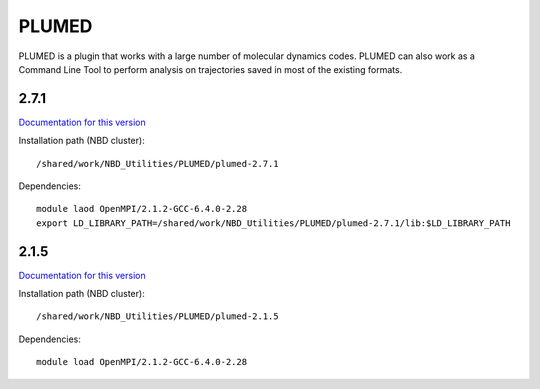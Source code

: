 ======
PLUMED
======

PLUMED is a plugin that works with a large number of molecular dynamics codes. PLUMED can also work as a Command Line Tool to perform analysis on trajectories saved in most of the existing formats.


2.7.1
-----

`Documentation for this version <https://plumed.github.io/doc-v2.7/user-doc/html/index.html>`_

Installation path (NBD cluster)::
	
	/shared/work/NBD_Utilities/PLUMED/plumed-2.7.1

Dependencies::

	module laod OpenMPI/2.1.2-GCC-6.4.0-2.28
	export LD_LIBRARY_PATH=/shared/work/NBD_Utilities/PLUMED/plumed-2.7.1/lib:$LD_LIBRARY_PATH


2.1.5
-----

`Documentation for this version <http://plumed.github.io/doc-v2.1/user-doc/html/index.html>`_

Installation path (NBD cluster)::
	
	/shared/work/NBD_Utilities/PLUMED/plumed-2.1.5

Dependencies::

	module load OpenMPI/2.1.2-GCC-6.4.0-2.28
